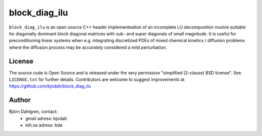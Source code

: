 ==============
block_diag_ilu
==============

.. image:: http://hera.physchem.kth.se:8080/github.com/bjodah/block_diag_ilu/status.svg?branch=master
   :target: http://hera.physchem.kth.se:8080/github.com/bjodah/block_diag_ilu
   :alt: Build status

``block_diag_ilu`` is an open source C++ header implementeation of an
incomplete LU decomposition routine suitable for diagonally dominant block diagonal
matrices with sub- and super diagonals of small magnitude. It is useful for 
preconditioning linear systems when e.g. integrating discretized PDEs of mixed
chemical kinetics / diffusion problems where the diffusion process may be accurately considered a mild perturbation.

License
=======
The source code is Open Source and is released under the very permissive
"simplified (2-clause) BSD license". See ``LICENSE.txt`` for further details.
Contributors are welcome to suggest improvements at https://github.com/bjodah/block_diag_ilu

Author
======
Björn Dahlgren, contact:
 - gmail adress: bjodah
 - kth.se adress: bda
